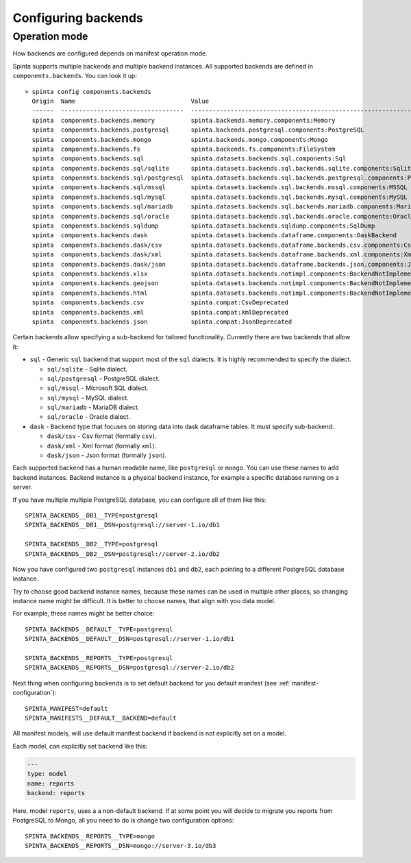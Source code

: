 .. default-role:: literal

.. _backend-configuration:

Configuring backends
####################

Operation mode
==============

How backends are configured depends on manifest operation mode.


Spinta supports multiple backends and multiple backend instances. All
supported backends are defined in `components.backends`. You can look it up::

  > spinta config components.backends
    Origin  Name                                Value
    ------  ----------------------------------  ----------------------------------------------------------------------
    spinta  components.backends.memory          spinta.backends.memory.components:Memory
    spinta  components.backends.postgresql      spinta.backends.postgresql.components:PostgreSQL
    spinta  components.backends.mongo           spinta.backends.mongo.components:Mongo
    spinta  components.backends.fs              spinta.backends.fs.components:FileSystem
    spinta  components.backends.sql             spinta.datasets.backends.sql.components:Sql
    spinta  components.backends.sql/sqlite      spinta.datasets.backends.sql.backends.sqlite.components:Sqlite
    spinta  components.backends.sql/postgresql  spinta.datasets.backends.sql.backends.postgresql.components:PostgreSQL
    spinta  components.backends.sql/mssql       spinta.datasets.backends.sql.backends.mssql.components:MSSQL
    spinta  components.backends.sql/mysql       spinta.datasets.backends.sql.backends.mysql.components:MySQL
    spinta  components.backends.sql/mariadb     spinta.datasets.backends.sql.backends.mariadb.components:MariaDB
    spinta  components.backends.sql/oracle      spinta.datasets.backends.sql.backends.oracle.components:Oracle
    spinta  components.backends.sqldump         spinta.datasets.backends.sqldump.components:SqlDump
    spinta  components.backends.dask            spinta.datasets.backends.dataframe.components:DaskBackend
    spinta  components.backends.dask/csv        spinta.datasets.backends.dataframe.backends.csv.components:Csv
    spinta  components.backends.dask/xml        spinta.datasets.backends.dataframe.backends.xml.components:Xml
    spinta  components.backends.dask/json       spinta.datasets.backends.dataframe.backends.json.components:Json
    spinta  components.backends.xlsx            spinta.datasets.backends.notimpl.components:BackendNotImplemented
    spinta  components.backends.geojson         spinta.datasets.backends.notimpl.components:BackendNotImplemented
    spinta  components.backends.html            spinta.datasets.backends.notimpl.components:BackendNotImplemented
    spinta  components.backends.csv             spinta.compat:CsvDeprecated
    spinta  components.backends.xml             spinta.compat:XmlDeprecated
    spinta  components.backends.json            spinta.compat:JsonDeprecated

Certain backends allow specifying a sub-backend for tailored functionality.
Currently there are two backends that allow it:

- `sql` - Generic `sql` backend that support most of the `sql` dialects. It is highly recommended to specify the dialect.

  - `sql/sqlite` - Sqlite dialect.
  - `sql/postgresql` - PostgreSQL dialect.
  - `sql/mssql` - Microsoft SQL dialect.
  - `sql/mysql` - MySQL dialect.
  - `sql/mariadb` - MariaDB dialect.
  - `sql/oracle` - Oracle dialect.

- `dask` - `Backend` type that focuses on storing data into dask dataframe tables. It must specify sub-backend.

  - `dask/csv` - Csv format (formally `csv`).
  - `dask/xml` - Xml format (formally `xml`).
  - `dask/json` - Json format (formally `json`).

Each supported backend has a human readable name, like `postgresql` or `mongo`.
You can use these names to add backend instances. Backend instance is a
physical backend instance, for example a specific database running on a server.

If you have multiple multiple PostgreSQL database, you can configure all of
them like this::

  SPINTA_BACKENDS__DB1__TYPE=postgresql
  SPINTA_BACKENDS__DB1__DSN=postgresql://server-1.io/db1

  SPINTA_BACKENDS__DB2__TYPE=postgresql
  SPINTA_BACKENDS__DB2__DSN=postgresql://server-2.io/db2

Now you have configured two `postgresql` instances `db1` and `db2`, each
pointing to a different PostgreSQL database instance.

Try to choose good backend instance names, because these names can be used in
multiple other places, so changing instance name might be difficult. It is
better to choose names, that align with you data model.

For example, these names might be better choice::

  SPINTA_BACKENDS__DEFAULT__TYPE=postgresql
  SPINTA_BACKENDS__DEFAULT__DSN=postgresql://server-1.io/db1

  SPINTA_BACKENDS__REPORTS__TYPE=postgresql
  SPINTA_BACKENDS__REPORTS__DSN=postgresql://server-2.io/db2

Next thing when configuring backends is to set default backend for you default
manifest (see :ref:`manifest-configuration`)::

  SPINTA_MANIFEST=default
  SPINTA_MANIFESTS__DEFAULT__BACKEND=default

All manifest models, will use default manifest backend if backend is not
explicitly set on a model.

Each model, can explicitly set backend like this:

.. code-block:: yaml

  ---
  type: model
  name: reports
  backend: reports

Here, model `reports`, uses a a non-default backend. If at some point you will
decide to migrate you reports from PostgreSQL to Mongo, all you need to do is
change two configuration options::

  SPINTA_BACKENDS__REPORTS__TYPE=mongo
  SPINTA_BACKENDS__REPORTS__DSN=mongo://server-3.io/db3
